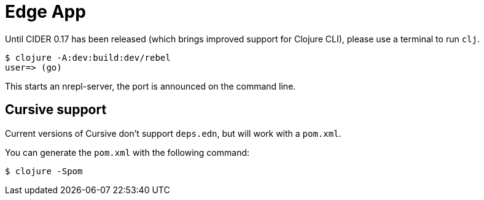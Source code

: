 = Edge App

Until CIDER 0.17 has been released (which brings improved support for
Clojure CLI), please use a terminal to run `clj`.

----
$ clojure -A:dev:build:dev/rebel
user=> (go)
----

This starts an nrepl-server, the port is announced on the command line.

== Cursive support

Current versions of Cursive don't support `deps.edn`, but will work with a `pom.xml`.

You can generate the `pom.xml` with the following command:

----
$ clojure -Spom
----
